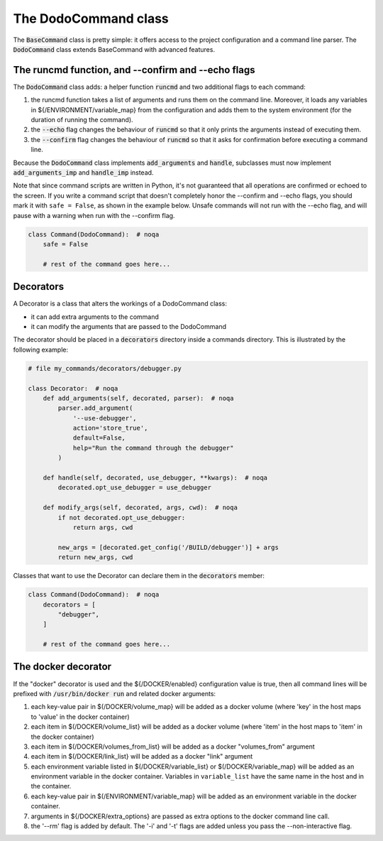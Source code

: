.. _decorators:

*********************
The DodoCommand class
*********************

The :code:`BaseCommand` class is pretty simple: it offers access to the project configuration
and a command line parser. The :code:`DodoCommand` class extends BaseCommand with advanced features.


The runcmd function, and --confirm and --echo flags
===================================================

The :code:`DodoCommand` class adds: a helper function :code:`runcmd` and two additional flags to each command:

#. the runcmd function takes a list of arguments and runs them on the command line. Moreover, it loads any variables in ${/ENVIRONMENT/variable_map} from the configuration and adds them to the system environment (for the duration of running the command).

#. the :code:`--echo` flag changes the behaviour of :code:`runcmd` so that it only prints the arguments instead of executing them.

#. the :code:`--confirm` flag changes the behaviour of :code:`runcmd` so that it asks for confirmation before executing a command line.

Because the :code:`DodoCommand` class implements :code:`add_arguments` and :code:`handle`, subclasses must now implement :code:`add_arguments_imp` and :code:`handle_imp` instead.

Note that since command scripts are written in Python, it's not guaranteed that all operations are confirmed or echoed to the screen. If you write a command script that doesn't completely honor the --confirm and --echo flags, you should mark it with ``safe = False``, as shown in the example below. Unsafe commands will not run with the --echo flag, and will pause with a warning when run with the --confirm flag.

.. code-block:: python

    class Command(DodoCommand):  # noqa
        safe = False

        # rest of the command goes here...


Decorators
==========

A Decorator is a class that alters the workings of a DodoCommand class:

- it can add extra arguments to the command
- it can modify the arguments that are passed to the DodoCommand

The decorator should be placed in a :code:`decorators` directory inside a commands directory.
This is illustrated by the following example:

.. code-block:: python

    # file my_commands/decorators/debugger.py

    class Decorator:  # noqa
        def add_arguments(self, decorated, parser):  # noqa
            parser.add_argument(
                '--use-debugger',
                action='store_true',
                default=False,
                help="Run the command through the debugger"
            )

        def handle(self, decorated, use_debugger, **kwargs):  # noqa
            decorated.opt_use_debugger = use_debugger

        def modify_args(self, decorated, args, cwd):  # noqa
            if not decorated.opt_use_debugger:
                return args, cwd

            new_args = [decorated.get_config('/BUILD/debugger')] + args
            return new_args, cwd

Classes that want to use the Decorator can declare them in the :code:`decorators` member:

.. code-block:: python

    class Command(DodoCommand):  # noqa
        decorators = [
            "debugger",
        ]

        # rest of the command goes here...

The docker decorator
====================

If the "docker" decorator is used and the ${/DOCKER/enabled} configuration value is true, then all command lines will be prefixed with :code:`/usr/bin/docker run` and related docker arguments:

#. each key-value pair in $(/DOCKER/volume_map} will be added as a docker volume (where 'key' in the host maps to 'value' in the docker container)

#. each item in $(/DOCKER/volume_list} will be added as a docker volume (where 'item' in the host maps to 'item' in the docker container)

#. each item in $(/DOCKER/volumes_from_list} will be added as a docker "volumes_from" argument

#. each item in $(/DOCKER/link_list} will be added as a docker "link" argument

#. each environment variable listed in $(/DOCKER/variable_list} or $(/DOCKER/variable_map} will be added as an environment variable in the docker container. Variables in ``variable_list`` have the same name in the host and in the container.

#. each key-value pair in $(/ENVIRONMENT/variable_map} will be added as an environment variable in the docker container.

#. arguments in ${/DOCKER/extra_options} are passed as extra options to the docker command line call.

#. the '--rm' flag is added by default. The '-i' and '-t' flags are added unless you pass the --non-interactive flag.
